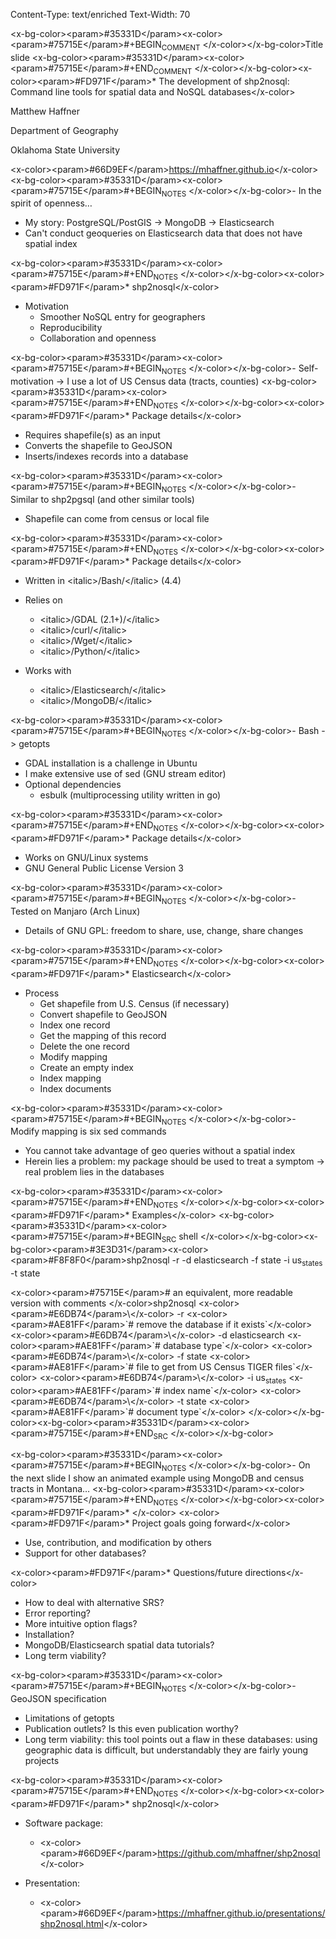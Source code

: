 Content-Type: text/enriched
Text-Width: 70

#+REVEAL_THEME: black
#+reveal_title_slide: nil
#+OPTIONS: reveal_width:1200 reveal_height:800
#+REVEAL_TRANS: linear
#+REVEAL_HLEVEL: 2
#+REVEAL_MARGIN: 0.1
#+OPTIONS: num:nil toc:nil date:nil reveal_title_slide:nil
#+REVEAL_EXTRA_CSS: ./css/theme/osu.css


<x-bg-color><param>#35331D</param><x-color><param>#75715E</param>#+BEGIN_COMMENT
</x-color></x-bg-color>Title slide
<x-bg-color><param>#35331D</param><x-color><param>#75715E</param>#+END_COMMENT
</x-color></x-bg-color><x-color><param>#FD971F</param>* The development of shp2nosql: Command line tools for spatial data and NoSQL databases</x-color>

Matthew Haffner


Department of Geography


Oklahoma State University


<x-color><param>#66D9EF</param>[[https://mhaffner.github.io]]</x-color>
<x-bg-color><param>#35331D</param><x-color><param>#75715E</param>#+BEGIN_NOTES
</x-color></x-bg-color>- In the spirit of openness...
- My story: PostgreSQL/PostGIS -> MongoDB -> Elasticsearch
- Can't conduct geoqueries on Elasticsearch data that does not have
  spatial index 
<x-bg-color><param>#35331D</param><x-color><param>#75715E</param>#+END_NOTES
</x-color></x-bg-color><x-color><param>#FD971F</param>* shp2nosql</x-color>
- Motivation
  - Smoother NoSQL entry for geographers
  - Reproducibility
  - Collaboration and openness 
<x-bg-color><param>#35331D</param><x-color><param>#75715E</param>#+BEGIN_NOTES
</x-color></x-bg-color>- Self-motivation -> I use a lot of US Census data (tracts, counties)
<x-bg-color><param>#35331D</param><x-color><param>#75715E</param>#+END_NOTES
</x-color></x-bg-color><x-color><param>#FD971F</param>* Package details</x-color>
- Requires shapefile(s) as an input
- Converts the shapefile to GeoJSON
- Inserts/indexes records into a database
<x-bg-color><param>#35331D</param><x-color><param>#75715E</param>#+BEGIN_NOTES
</x-color></x-bg-color>- Similar to shp2pgsql (and other similar tools)
- Shapefile can come from census or local file
<x-bg-color><param>#35331D</param><x-color><param>#75715E</param>#+END_NOTES
</x-color></x-bg-color><x-color><param>#FD971F</param>* Package details</x-color>
- Written in <italic>/Bash/</italic> (4.4)
- Relies on
  - <italic>/GDAL (2.1+)/</italic>
  - <italic>/curl/</italic>
  - <italic>/Wget/</italic>
  - <italic>/Python/</italic>
- Works with

  - <italic>/Elasticsearch/</italic>
  - <italic>/MongoDB/</italic>
<x-bg-color><param>#35331D</param><x-color><param>#75715E</param>#+BEGIN_NOTES
</x-color></x-bg-color>- Bash -> getopts
- GDAL installation is a challenge in Ubuntu
- I make extensive use of sed (GNU stream editor)
- Optional dependencies
  - esbulk (multiprocessing utility written in go)
<x-bg-color><param>#35331D</param><x-color><param>#75715E</param>#+END_NOTES
</x-color></x-bg-color><x-color><param>#FD971F</param>* Package details</x-color>
- Works on GNU/Linux systems
- GNU General Public License Version 3
<x-bg-color><param>#35331D</param><x-color><param>#75715E</param>#+BEGIN_NOTES
</x-color></x-bg-color>- Tested on Manjaro (Arch Linux)
- Details of GNU GPL: freedom to share, use, change, share changes
<x-bg-color><param>#35331D</param><x-color><param>#75715E</param>#+END_NOTES
</x-color></x-bg-color><x-color><param>#FD971F</param>* Elasticsearch</x-color>
- Process
  - Get shapefile from U.S. Census (if necessary)
  - Convert shapefile to GeoJSON
  - Index one record
  - Get the mapping of this record
  - Delete the one record
  - Modify mapping
  - Create an empty index
  - Index mapping
  - Index documents
<x-bg-color><param>#35331D</param><x-color><param>#75715E</param>#+BEGIN_NOTES
</x-color></x-bg-color>- Modify mapping is six sed commands
- You cannot take advantage of geo queries without a spatial index
- Herein lies a problem: my package should be used to treat a symptom
  -> real problem lies in the databases
<x-bg-color><param>#35331D</param><x-color><param>#75715E</param>#+END_NOTES
</x-color></x-bg-color><x-color><param>#FD971F</param>* Examples</x-color>
<x-bg-color><param>#35331D</param><x-color><param>#75715E</param>#+BEGIN_SRC shell 
</x-color></x-bg-color><x-bg-color><param>#3E3D31</param><x-color><param>#F8F8F0</param>shp2nosql -r -d elasticsearch -f state -i us_states -t state 


<x-color><param>#75715E</param># an equivalent, more readable version with comments
</x-color>shp2nosql <x-color><param>#E6DB74</param>\</x-color>
-r <x-color><param>#AE81FF</param>`# remove the database if it exists`</x-color> <x-color><param>#E6DB74</param>\</x-color>
-d elasticsearch <x-color><param>#AE81FF</param>`# database type`</x-color> <x-color><param>#E6DB74</param>\</x-color>
-f state <x-color><param>#AE81FF</param>`# file to get from US Census TIGER files`</x-color> <x-color><param>#E6DB74</param>\</x-color>
-i us_states <x-color><param>#AE81FF</param>`# index name`</x-color> <x-color><param>#E6DB74</param>\</x-color>
-t state <x-color><param>#AE81FF</param>`# document type`</x-color>
</x-color></x-bg-color><x-bg-color><param>#35331D</param><x-color><param>#75715E</param>#+END_SRC
</x-color></x-bg-color>

<x-bg-color><param>#35331D</param><x-color><param>#75715E</param>#+BEGIN_NOTES 
</x-color></x-bg-color>- On the next slide I show an animated example using MongoDB and
  census tracts in Montana...
<x-bg-color><param>#35331D</param><x-color><param>#75715E</param>#+END_NOTES
</x-color></x-bg-color><x-color><param>#FD971F</param>* </x-color>
[[./images/animated-example.gif]]
<x-color><param>#FD971F</param>* Project goals going forward</x-color>
- Use, contribution, and modification by others
- Support for other databases?
<x-color><param>#FD971F</param>* Questions/future directions</x-color>
- How to deal with alternative SRS?
- Error reporting?
- More intuitive option flags?
- Installation?
- MongoDB/Elasticsearch spatial data tutorials?
- Long term viability?
<x-bg-color><param>#35331D</param><x-color><param>#75715E</param>#+BEGIN_NOTES
</x-color></x-bg-color>- GeoJSON specification
- Limitations of getopts
- Publication outlets? Is this even publication worthy?
- Long term viability: this tool points out a flaw in these databases:
  using geographic data is difficult, but understandably they are
  fairly young projects
<x-bg-color><param>#35331D</param><x-color><param>#75715E</param>#+END_NOTES
</x-color></x-bg-color><x-color><param>#FD971F</param>* shp2nosql</x-color>
- Software package:

  - <x-color><param>#66D9EF</param>https://github.com/mhaffner/shp2nosql</x-color>
- Presentation:

  - <x-color><param>#66D9EF</param>https://mhaffner.github.io/presentations/shp2nosql.html</x-color>
